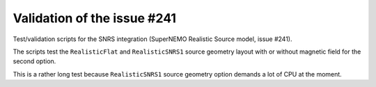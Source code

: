 ================================
Validation of the issue #241
================================

Test/validation scripts for the SNRS integration (SuperNEMO Realistic Source model, issue #241).

The scripts test the ``RealisticFlat`` and  ``RealisticSNRS1``
source geometry layout with or without magnetic field for the second option.

This is a rather long test because ``RealisticSNRS1`` source geometry option
demands a lot of CPU at the moment.

.. end
